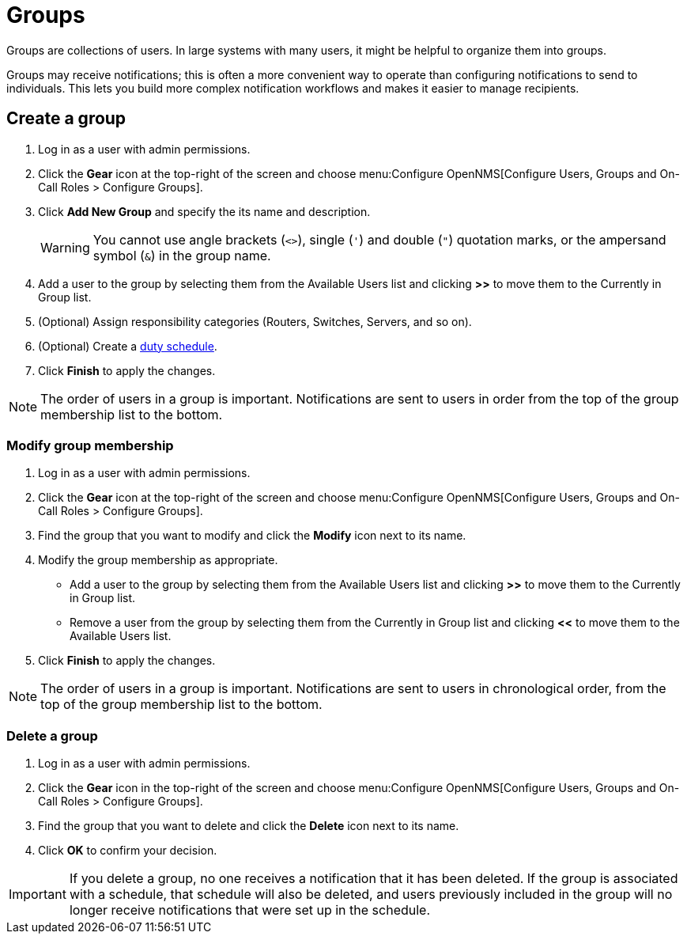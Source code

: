 
[[ga-user-groups]]
= Groups

Groups are collections of users.
In large systems with many users, it might be helpful to organize them into groups.

Groups may receive notifications; this is often a more convenient way to operate than configuring notifications to send to individuals.
This lets you build more complex notification workflows and makes it easier to manage recipients.

[[ga-user-group-create]]
== Create a group

. Log in as a user with admin permissions.
. Click the *Gear* icon at the top-right of the screen and choose menu:Configure OpenNMS[Configure Users, Groups and On-Call Roles > Configure Groups].
. Click *Add New Group* and specify the its name and description.
+
WARNING: You cannot use angle brackets (`<>`), single (`'`) and double (`"`) quotation marks, or the ampersand symbol (`&`) in the group name.

. Add a user to the group by selecting them from the Available Users list and clicking *>>* to move them to the Currently in Group list.
. (Optional) Assign responsibility categories (Routers, Switches, Servers, and so on).
. (Optional) Create a xref:operation:deep-dive/user-management/user-config.adoc#ga-user-schedule[duty schedule].
. Click *Finish* to apply the changes.

NOTE: The order of users in a group is important.
Notifications are sent to users in order from the top of the group membership list to the bottom.

=== Modify group membership

. Log in as a user with admin permissions.
. Click the *Gear* icon at the top-right of the screen and choose menu:Configure OpenNMS[Configure Users, Groups and On-Call Roles > Configure Groups].
. Find the group that you want to modify and click the *Modify* icon next to its name.
. Modify the group membership as appropriate.
** Add a user to the group by selecting them from the Available Users list and clicking *>>* to move them to the Currently in Group list.
** Remove a user from the group by selecting them from the Currently in Group list and clicking *<<* to move them to the Available Users list.
. Click *Finish* to apply the changes.

NOTE: The order of users in a group is important.
Notifications are sent to users in chronological order, from the top of the group membership list to the bottom.

=== Delete a group

. Log in as a user with admin permissions.
. Click the *Gear* icon in the top-right of the screen and choose menu:Configure OpenNMS[Configure Users, Groups and On-Call Roles > Configure Groups].
. Find the group that you want to delete and click the *Delete* icon next to its name.
. Click *OK* to confirm your decision.

IMPORTANT: If you delete a group, no one receives a notification that it has been deleted.
If the group is associated with a schedule, that schedule will also be deleted, and users previously included in the group will no longer receive notifications that were set up in the schedule.
